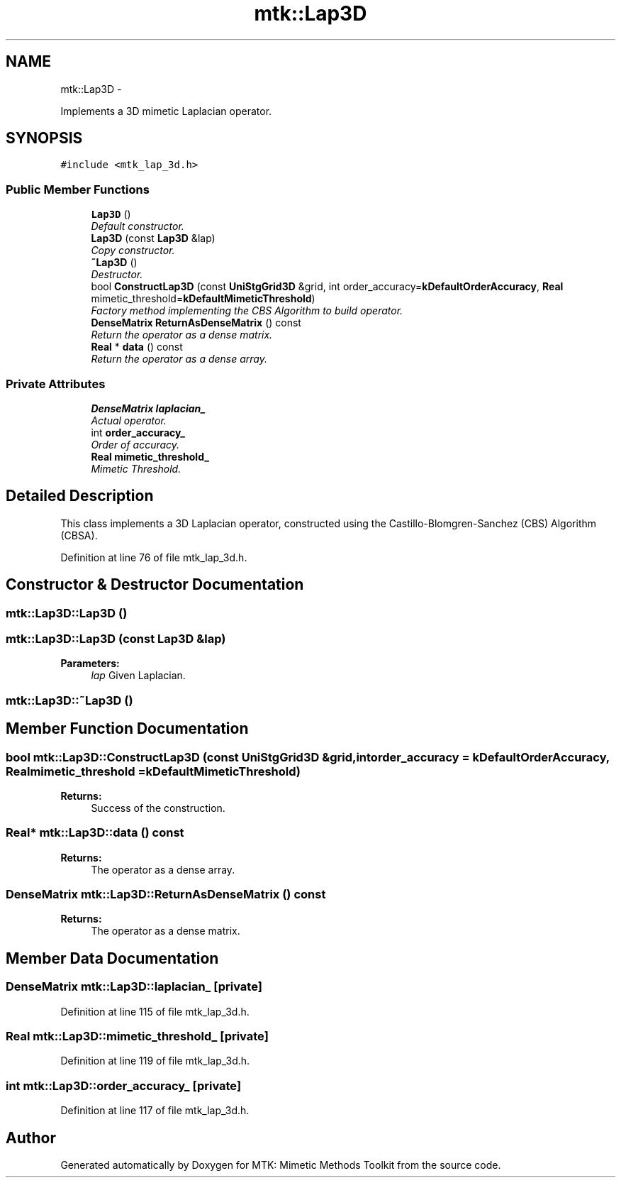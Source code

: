 .TH "mtk::Lap3D" 3 "Fri Dec 11 2015" "MTK: Mimetic Methods Toolkit" \" -*- nroff -*-
.ad l
.nh
.SH NAME
mtk::Lap3D \- 
.PP
Implements a 3D mimetic Laplacian operator\&.  

.SH SYNOPSIS
.br
.PP
.PP
\fC#include <mtk_lap_3d\&.h>\fP
.SS "Public Member Functions"

.in +1c
.ti -1c
.RI "\fBLap3D\fP ()"
.br
.RI "\fIDefault constructor\&. \fP"
.ti -1c
.RI "\fBLap3D\fP (const \fBLap3D\fP &lap)"
.br
.RI "\fICopy constructor\&. \fP"
.ti -1c
.RI "\fB~Lap3D\fP ()"
.br
.RI "\fIDestructor\&. \fP"
.ti -1c
.RI "bool \fBConstructLap3D\fP (const \fBUniStgGrid3D\fP &grid, int order_accuracy=\fBkDefaultOrderAccuracy\fP, \fBReal\fP mimetic_threshold=\fBkDefaultMimeticThreshold\fP)"
.br
.RI "\fIFactory method implementing the CBS Algorithm to build operator\&. \fP"
.ti -1c
.RI "\fBDenseMatrix\fP \fBReturnAsDenseMatrix\fP () const "
.br
.RI "\fIReturn the operator as a dense matrix\&. \fP"
.ti -1c
.RI "\fBReal\fP * \fBdata\fP () const "
.br
.RI "\fIReturn the operator as a dense array\&. \fP"
.in -1c
.SS "Private Attributes"

.in +1c
.ti -1c
.RI "\fBDenseMatrix\fP \fBlaplacian_\fP"
.br
.RI "\fIActual operator\&. \fP"
.ti -1c
.RI "int \fBorder_accuracy_\fP"
.br
.RI "\fIOrder of accuracy\&. \fP"
.ti -1c
.RI "\fBReal\fP \fBmimetic_threshold_\fP"
.br
.RI "\fIMimetic Threshold\&. \fP"
.in -1c
.SH "Detailed Description"
.PP 
This class implements a 3D Laplacian operator, constructed using the Castillo-Blomgren-Sanchez (CBS) Algorithm (CBSA)\&. 
.PP
Definition at line 76 of file mtk_lap_3d\&.h\&.
.SH "Constructor & Destructor Documentation"
.PP 
.SS "mtk::Lap3D::Lap3D ()"

.SS "mtk::Lap3D::Lap3D (const \fBLap3D\fP &lap)"

.PP
\fBParameters:\fP
.RS 4
\fIlap\fP Given Laplacian\&. 
.RE
.PP

.SS "mtk::Lap3D::~Lap3D ()"

.SH "Member Function Documentation"
.PP 
.SS "bool mtk::Lap3D::ConstructLap3D (const \fBUniStgGrid3D\fP &grid, intorder_accuracy = \fC\fBkDefaultOrderAccuracy\fP\fP, \fBReal\fPmimetic_threshold = \fC\fBkDefaultMimeticThreshold\fP\fP)"

.PP
\fBReturns:\fP
.RS 4
Success of the construction\&. 
.RE
.PP

.SS "\fBReal\fP* mtk::Lap3D::data () const"

.PP
\fBReturns:\fP
.RS 4
The operator as a dense array\&. 
.RE
.PP

.SS "\fBDenseMatrix\fP mtk::Lap3D::ReturnAsDenseMatrix () const"

.PP
\fBReturns:\fP
.RS 4
The operator as a dense matrix\&. 
.RE
.PP

.SH "Member Data Documentation"
.PP 
.SS "\fBDenseMatrix\fP mtk::Lap3D::laplacian_\fC [private]\fP"

.PP
Definition at line 115 of file mtk_lap_3d\&.h\&.
.SS "\fBReal\fP mtk::Lap3D::mimetic_threshold_\fC [private]\fP"

.PP
Definition at line 119 of file mtk_lap_3d\&.h\&.
.SS "int mtk::Lap3D::order_accuracy_\fC [private]\fP"

.PP
Definition at line 117 of file mtk_lap_3d\&.h\&.

.SH "Author"
.PP 
Generated automatically by Doxygen for MTK: Mimetic Methods Toolkit from the source code\&.
